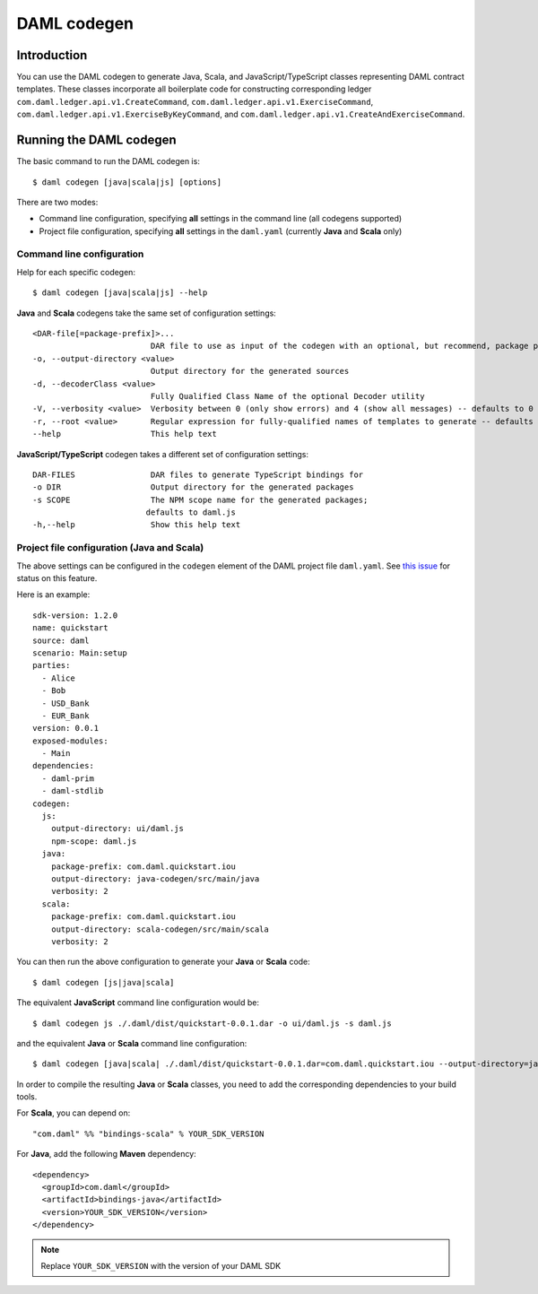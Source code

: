 .. Copyright (c) 2020 Digital Asset (Switzerland) GmbH and/or its affiliates. All rights reserved.
.. SPDX-License-Identifier: Apache-2.0

DAML codegen
############

Introduction
============

You can use the DAML codegen to generate Java, Scala, and JavaScript/TypeScript classes representing DAML contract templates.
These classes incorporate all boilerplate code for constructing corresponding ledger ``com.daml.ledger.api.v1.CreateCommand``,
``com.daml.ledger.api.v1.ExerciseCommand``, ``com.daml.ledger.api.v1.ExerciseByKeyCommand``, and ``com.daml.ledger.api.v1.CreateAndExerciseCommand``.

Running the DAML codegen
========================

The basic command to run the DAML codegen is::

  $ daml codegen [java|scala|js] [options]

There are two modes:

- Command line configuration, specifying **all** settings in the command line (all codegens supported)

- Project file configuration, specifying **all** settings in the ``daml.yaml`` (currently **Java** and **Scala** only)

Command line configuration
--------------------------

Help for each specific codegen::

  $ daml codegen [java|scala|js] --help

**Java** and **Scala** codegens take the same set of configuration settings::

      <DAR-file[=package-prefix]>...
                               DAR file to use as input of the codegen with an optional, but recommend, package prefix for the generated sources.
      -o, --output-directory <value>
                               Output directory for the generated sources
      -d, --decoderClass <value>
                               Fully Qualified Class Name of the optional Decoder utility
      -V, --verbosity <value>  Verbosity between 0 (only show errors) and 4 (show all messages) -- defaults to 0
      -r, --root <value>       Regular expression for fully-qualified names of templates to generate -- defaults to .*
      --help                   This help text

**JavaScript/TypeScript** codegen takes a different set of configuration settings::

      DAR-FILES                DAR files to generate TypeScript bindings for
      -o DIR                   Output directory for the generated packages
      -s SCOPE                 The NPM scope name for the generated packages;
                              defaults to daml.js
      -h,--help                Show this help text

Project file configuration (Java and Scala)
-------------------------------------------

The above settings can be configured in the ``codegen`` element of the DAML project file
``daml.yaml``.  See `this issue <https://github.com/digital-asset/daml/issues/6355>`_ for status on
this feature.

Here is an example::

    sdk-version: 1.2.0
    name: quickstart
    source: daml
    scenario: Main:setup
    parties:
      - Alice
      - Bob
      - USD_Bank
      - EUR_Bank
    version: 0.0.1
    exposed-modules:
      - Main
    dependencies:
      - daml-prim
      - daml-stdlib
    codegen:
      js:
        output-directory: ui/daml.js
        npm-scope: daml.js
      java:
        package-prefix: com.daml.quickstart.iou
        output-directory: java-codegen/src/main/java
        verbosity: 2
      scala:
        package-prefix: com.daml.quickstart.iou
        output-directory: scala-codegen/src/main/scala
        verbosity: 2

You can then run the above configuration to generate your **Java** or **Scala** code::

    $ daml codegen [js|java|scala]

The equivalent **JavaScript** command line configuration would be::

    $ daml codegen js ./.daml/dist/quickstart-0.0.1.dar -o ui/daml.js -s daml.js

and the equivalent **Java** or **Scala** command line configuration::

    $ daml codegen [java|scala| ./.daml/dist/quickstart-0.0.1.dar=com.daml.quickstart.iou --output-directory=java-codegen/src/main/java --verbosity=2

In order to compile the resulting **Java** or **Scala** classes, you need to
add the corresponding dependencies to your build tools.

For **Scala**, you can depend on::

    "com.daml" %% "bindings-scala" % YOUR_SDK_VERSION

For **Java**, add the following **Maven** dependency::

    <dependency>
      <groupId>com.daml</groupId>
      <artifactId>bindings-java</artifactId>
      <version>YOUR_SDK_VERSION</version>
    </dependency>

.. note::

  Replace ``YOUR_SDK_VERSION`` with the version of your DAML SDK
